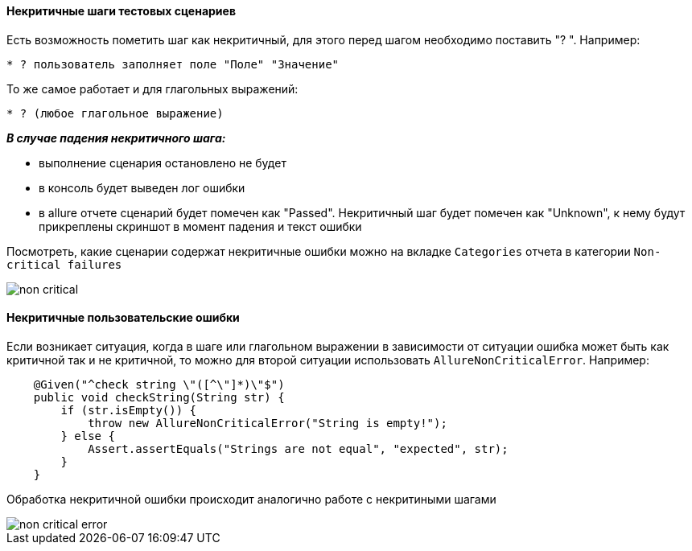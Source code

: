 ==== Некритичные шаги тестовых сценариев
Есть возможность пометить шаг как некритичный, для этого перед шагом необходимо поставить "? ". Например:

[source,]
----
* ? пользователь заполняет поле "Поле" "Значение"
----

То же самое работает и для глагольных выражений:

[source,]
----
* ? (любое глагольное выражение)
----

*__В случае падения некритичного шага:__*

* выполнение сценария остановлено не будет
* в консоль будет выведен лог ошибки
* в allure отчете сценарий будет помечен как "Passed". Некритичный шаг будет помечен как "Unknown", к нему будут прикреплены скриншот в момент падения и текст ошибки

Посмотреть, какие сценарии содержат некритичные ошибки можно на вкладке `Categories` отчета в категории `Non-critical failures`

image::images/non-critical.png[]

==== Некритичные пользовательские ошибки
Если возникает ситуация, когда в шаге или глагольном выражении в зависимости от ситуации ошибка может быть как критичной так и не критичной, то можно для второй ситуации использовать `AllureNonCriticalError`. Например:
[source, ]
----
    @Given("^check string \"([^\"]*)\"$")
    public void checkString(String str) {
        if (str.isEmpty()) {
            throw new AllureNonCriticalError("String is empty!");
        } else {
            Assert.assertEquals("Strings are not equal", "expected", str);
        }
    }
----

Обработка некритичной ошибки происходит аналогично работе с некритиными шагами

image::images/non-critical-error.png[]
